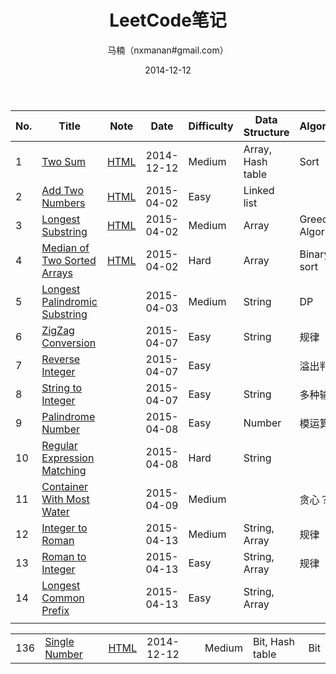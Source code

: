 #+TITLE:     LeetCode笔记
#+AUTHOR:    马楠（nxmanan#gmail.com）
#+EMAIL:     nxmanan#gmail.com
#+DATE:      2014-12-12
#+DESCRIPTION: LeetCode笔记
#+KEYWORDS: Algorithm
#+LANGUAGE: en
#+OPTIONS: H:3 num:nil toc:t \n:nil @:t ::t |:t ^:t -:t f:t *:t <:t
#+OPTIONS: TeX:t LaTeX:nil skip:nil d:nil todo:t pri:nil tags:not-in-toc
#+OPTIONS: ^:{} #不对下划线_进行直接转义
#+INFOJS_OPT: view:nil toc: ltoc:t mouse:underline buttons:0 path:http://orgmode.org/org-info.js
#+EXPORT_SELECT_TAGS: export
#+EXPORT_EXCLUDE_TAGS: no-export
#+HTML_LINK_HOME: http://wiki.manan.org
#+HTML_LINK_UP: ./leetcode.html
#+HTML_HEAD: <link rel="stylesheet" type="text/css" href="../style/emacs.css" />

| No. | Title                         | Note |       Date | Difficulty | Data Structure    | Algorithm        |
|-----+-------------------------------+------+------------+------------+-------------------+------------------|
|   1 | [[https://oj.leetcode.com/problems/two-sum/][Two Sum]]                       | [[./two-sum.html][HTML]] | 2014-12-12 | Medium     | Array, Hash table | Sort             |
|   2 | [[https://leetcode.com/problems/add-two-numbers/][Add Two Numbers]]               | [[./add-two-numbers.html][HTML]] | 2015-04-02 | Easy       | Linked list       |                  |
|   3 | [[https://leetcode.com/problems/longest-substring-without-repeating-characters/][Longest Substring]]             | [[./https://leetcode.com/problems/longest-substring-without-repeating-characters/][HTML]] | 2015-04-02 | Medium     | Array             | Greedy Algorithm |
|   4 | [[https://leetcode.com/problems/median-of-two-sorted-arrays/][Median of Two Sorted Arrays]]   | [[./median-of-two-sorted-arrays.html][HTML]] | 2015-04-02 | Hard       | Array             | Binary sort      |
|   5 | [[https://leetcode.com/problems/longest-palindromic-substring/][Longest Palindromic Substring]] |      | 2015-04-03 | Medium     | String            | DP               |
|   6 | [[https://leetcode.com/problems/zigzag-conversion/][ZigZag Conversion]]             |      | 2015-04-07 | Easy       | String            | 规律             |
|   7 | [[https://leetcode.com/problems/reverse-integer/][Reverse Integer]]               |      | 2015-04-07 | Easy       |                   | 溢出判断         |
|   8 | [[https://leetcode.com/problems/string-to-integer-atoi/][String to Integer]]             |      | 2015-04-07 | Easy       | String            | 多种输入         |
|   9 | [[https://leetcode.com/problems/palindrome-number/][Palindrome Number]]             |      | 2015-04-08 | Easy       | Number            | 模运算           |
|  10 | [[https://leetcode.com/problems/regular-expression-matching/][Regular Expression Matching]]   |      | 2015-04-08 | Hard       | String            |                  |
|  11 | [[https://leetcode.com/problems/container-with-most-water/][Container With Most Water]]     |      | 2015-04-09 | Medium     |                   | 贪心？           |
|  12 | [[https://leetcode.com/problems/integer-to-roman/][Integer to Roman]]              |      | 2015-04-13 | Medium     | String, Array     | 规律             |
|  13 | [[https://leetcode.com/problems/roman-to-integer/][Roman to Integer]]              |      | 2015-04-13 | Easy       | String, Array     | 规律             |
|  14 | [[https://leetcode.com/problems/longest-common-prefix/][Longest Common Prefix]]         |      | 2015-04-13 | Easy       | String, Array     |                  |
|     |                               |      |            |            |                   |                  |




| 136 | [[https://oj.leetcode.com/problems/single-number/][Single Number]]     | [[./single-number.html][HTML]] | 2014-12-12 | Medium     | Bit, Hash table   | Bit              |
